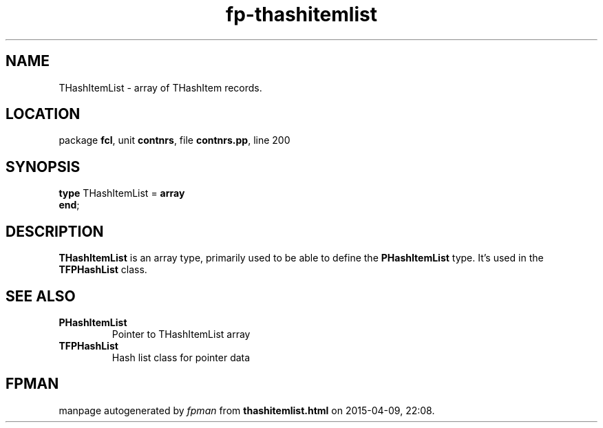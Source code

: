 .\" file autogenerated by fpman
.TH "fp-thashitemlist" 3 "2014-03-14" "fpman" "Free Pascal Programmer's Manual"
.SH NAME
THashItemList - array of THashItem records.
.SH LOCATION
package \fBfcl\fR, unit \fBcontnrs\fR, file \fBcontnrs.pp\fR, line 200
.SH SYNOPSIS
\fBtype\fR THashItemList = \fBarray\fR
.br
\fBend\fR;
.SH DESCRIPTION
\fBTHashItemList\fR is an array type, primarily used to be able to define the \fBPHashItemList\fR type. It's used in the \fBTFPHashList\fR class.


.SH SEE ALSO
.TP
.B PHashItemList
Pointer to THashItemList array
.TP
.B TFPHashList
Hash list class for pointer data

.SH FPMAN
manpage autogenerated by \fIfpman\fR from \fBthashitemlist.html\fR on 2015-04-09, 22:08.


